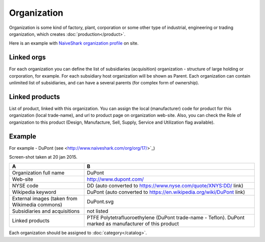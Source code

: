 Organization
============

Organization is some kind of factory, plant, corporation or some other type of industrial, engineering or trading organization, which creates :doc:`production</product>`.

Here is an example with `NaiveShark organization profile <http://www.naiveshark.com/org/org/1/>`_ on site.

Linked orgs
-----------
For each organization you can define the list of subsidiaries (acquisition) organization - structure of large holding or corporation, for example. For each subsidiary host organization will be shown as Parent. Each organization can contain unlimited list of subsidiaries, and can have a several parents (for complex form of ownership).

Linked products
---------------

List of product, linked with this organization. You can assign the local (manufacturer) code for product for this organization (local trade-name), and url to product page on organization web-site. Also, you can check the Role of organization to this product (Design, Manufacture, Sell, Supply, Service and Utilization flag available).

Example
-------

For example - DuPont (see <http://www.naiveshark.com/org/org/17/>`_)

.. image:: DuPont_NaiveShark_org_example.png

Screen-shot taken at 20 jan 2015.

================================================  =====
A                                                 B      
================================================  =====
Organization full name                            DuPont 
Web-site                                          http://www.dupont.com/
NYSE code                                         DD (auto converted to https://www.nyse.com/quote/XNYS:DD/ link)
Wikipedia keyword                                 DuPont (auto converted to https://en.wikipedia.org/wiki/DuPont link)
External images (taken from Wikimedia commons)    DuPont.svg
Subsidiaries and acquisitions                     not listed
Linked products                                   PTFE Polytetrafluoroethylene (DuPont trade-name - Teflon). DuPont marked as manufacturer of this product
================================================  =====

Each organization should be assigned to :doc:`category</catalog>`.
